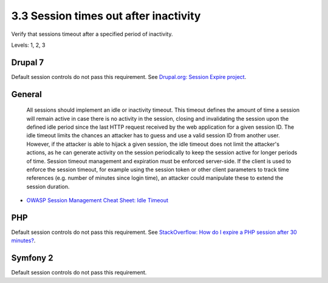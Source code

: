 3.3 Session times out after inactivity
======================================

Verify that sessions timeout after a specified period of inactivity.

Levels: 1, 2, 3

Drupal 7
--------

Default session controls do not pass this requirement. See `Drupal.org:
Session Expire project <http://drupal.org/project/session_expire>`__.


General
-------

    All sessions should implement an idle or inactivity timeout. This
    timeout defines the amount of time a session will remain active in
    case there is no activity in the session, closing and invalidating
    the session upon the defined idle period since the last HTTP request
    received by the web application for a given session ID. The idle
    timeout limits the chances an attacker has to guess and use a valid
    session ID from another user. However, if the attacker is able to
    hijack a given session, the idle timeout does not limit the
    attacker's actions, as he can generate activity on the session
    periodically to keep the session active for longer periods of time.
    Session timeout management and expiration must be enforced
    server-side. If the client is used to enforce the session timeout,
    for example using the session token or other client parameters to
    track time references (e.g. number of minutes since login time), an
    attacker could manipulate these to extend the session duration.

-  `OWASP Session Management Cheat Sheet: Idle
   Timeout <https://www.owasp.org/index.php/Session_Management_Cheat_Sheet#Idle_Timeout>`__



PHP
---

Default session controls do not pass this requirement. See
`StackOverflow: How do I expire a PHP session after 30
minutes? <http://stackoverflow.com/a/1270960/4512>`__.


Symfony 2
---------

Default session controls do not pass this requirement.

